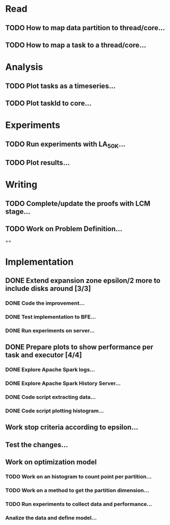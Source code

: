 * Read
** TODO How to map data partition to thread/core...
** TODO How to map a task to a thread/core...

* Analysis
** TODO Plot tasks as a timeseries...
** TODO Plot taskId to core...

* Experiments
** TODO Run experiments with LA_50K...
** TODO Plot results...

* Writing
** TODO Complete/update the proofs with LCM stage...
** TODO Work on Problem Definition...

==

* Implementation
** DONE Extend expansion zone epsilon/2 more to include disks around [3/3]
   CLOSED: [2020-07-04 Sat 09:46] SCHEDULED: <2020-06-29 Mon>
*** DONE Code the improvement...
    CLOSED: [2020-06-29 Mon 19:48]
*** DONE Test implementation to BFE...
    CLOSED: [2020-07-03 Fri 08:12]
*** DONE Run experiments on server...
    CLOSED: [2020-07-03 Fri 08:12]

** DONE Prepare plots to show performance per task and executor [4/4]
   CLOSED: [2020-07-04 Sat 09:46] SCHEDULED: <2020-06-30 Tue>
*** DONE Explore Apache Spark logs...
    CLOSED: [2020-07-03 Fri 08:12]
*** DONE Explore Apache Spark History Server...
    CLOSED: [2020-07-03 Fri 08:12]
*** DONE Code script extracting data...
    CLOSED: [2020-07-03 Fri 08:12]
*** DONE Code script plotting histogram...
    CLOSED: [2020-07-03 Fri 08:12]


** Work stop criteria according to epsilon...
** Test the changes...

** Work on optimization model
*** TODO Work on an histogram to count point per partition...
*** TODO Work on a method to get the partition dimension...
*** TODO Run experiments to collect data and performance...
*** Analize the data and define model...

